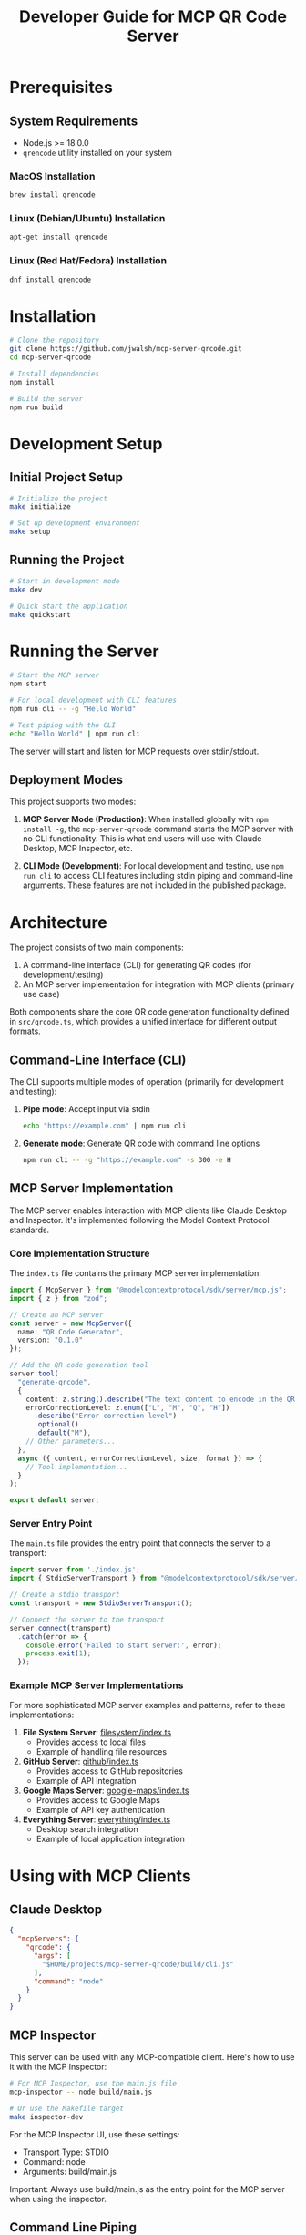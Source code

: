 #+TITLE: Developer Guide for MCP QR Code Server

* Prerequisites
** System Requirements
- Node.js >= 18.0.0
- ~qrencode~ utility installed on your system
  
*** MacOS Installation
#+begin_src bash
brew install qrencode
#+end_src

*** Linux (Debian/Ubuntu) Installation
#+begin_src bash
apt-get install qrencode
#+end_src

*** Linux (Red Hat/Fedora) Installation
#+begin_src bash
dnf install qrencode
#+end_src

* Installation
#+begin_src bash
# Clone the repository
git clone https://github.com/jwalsh/mcp-server-qrcode.git
cd mcp-server-qrcode

# Install dependencies
npm install

# Build the server
npm run build
#+end_src

* Development Setup

** Initial Project Setup
#+begin_src bash
# Initialize the project
make initialize

# Set up development environment
make setup
#+end_src

** Running the Project
#+begin_src bash
# Start in development mode
make dev

# Quick start the application
make quickstart
#+end_src

* Running the Server
#+begin_src bash
# Start the MCP server
npm start

# For local development with CLI features
npm run cli -- -g "Hello World"

# Test piping with the CLI
echo "Hello World" | npm run cli
#+end_src

The server will start and listen for MCP requests over stdin/stdout.

** Deployment Modes

This project supports two modes:

1. *MCP Server Mode (Production)*: When installed globally with ~npm install -g~, the ~mcp-server-qrcode~ command starts the MCP server with no CLI functionality. This is what end users will use with Claude Desktop, MCP Inspector, etc.

2. *CLI Mode (Development)*: For local development and testing, use ~npm run cli~ to access CLI features including stdin piping and command-line arguments. These features are not included in the published package.

* Architecture

The project consists of two main components:

1. A command-line interface (CLI) for generating QR codes (for development/testing)
2. An MCP server implementation for integration with MCP clients (primary use case)

Both components share the core QR code generation functionality defined in ~src/qrcode.ts~, which provides a unified interface for different output formats.

** Command-Line Interface (CLI)

The CLI supports multiple modes of operation (primarily for development and testing):

1. *Pipe mode*: Accept input via stdin
   #+begin_src bash
   echo "https://example.com" | npm run cli
   #+end_src

2. *Generate mode*: Generate QR code with command line options
   #+begin_src bash
   npm run cli -- -g "https://example.com" -s 300 -e H
   #+end_src

** MCP Server Implementation

The MCP server enables interaction with MCP clients like Claude Desktop and Inspector. It's implemented following the Model Context Protocol standards.

*** Core Implementation Structure

The ~index.ts~ file contains the primary MCP server implementation:

#+begin_src typescript
import { McpServer } from "@modelcontextprotocol/sdk/server/mcp.js";
import { z } from "zod";

// Create an MCP server
const server = new McpServer({
  name: "QR Code Generator",
  version: "0.1.0"
});

// Add the QR code generation tool
server.tool(
  "generate-qrcode",
  {
    content: z.string().describe("The text content to encode in the QR code"),
    errorCorrectionLevel: z.enum(["L", "M", "Q", "H"])
      .describe("Error correction level")
      .optional()
      .default("M"),
    // Other parameters...
  },
  async ({ content, errorCorrectionLevel, size, format }) => {
    // Tool implementation...
  }
);

export default server;
#+end_src

*** Server Entry Point

The ~main.ts~ file provides the entry point that connects the server to a transport:

#+begin_src typescript
import server from './index.js';
import { StdioServerTransport } from "@modelcontextprotocol/sdk/server/stdio.js";

// Create a stdio transport
const transport = new StdioServerTransport();

// Connect the server to the transport
server.connect(transport)
  .catch(error => {
    console.error('Failed to start server:', error);
    process.exit(1);
  });
#+end_src

*** Example MCP Server Implementations

For more sophisticated MCP server examples and patterns, refer to these implementations:

1. *File System Server*: [[https://github.com/modelcontextprotocol/servers/blob/main/src/filesystem/index.ts][filesystem/index.ts]]
   - Provides access to local files
   - Example of handling file resources

2. *GitHub Server*: [[https://github.com/modelcontextprotocol/servers/blob/main/src/github/index.ts][github/index.ts]]
   - Provides access to GitHub repositories
   - Example of API integration

3. *Google Maps Server*: [[https://github.com/modelcontextprotocol/servers/blob/main/src/google-maps/index.ts][google-maps/index.ts]]
   - Provides access to Google Maps
   - Example of API key authentication

4. *Everything Server*: [[https://github.com/modelcontextprotocol/servers/blob/main/src/everything/index.ts][everything/index.ts]]
   - Desktop search integration
   - Example of local application integration

* Using with MCP Clients

** Claude Desktop 

#+begin_src json
  {
    "mcpServers": {
      "qrcode": {
        "args": [
          "$HOME/projects/mcp-server-qrcode/build/cli.js"
        ],
        "command": "node"
      }
    }
  }
#+end_src

** MCP Inspector

This server can be used with any MCP-compatible client. Here's how to use it with the MCP Inspector:

#+begin_src bash
# For MCP Inspector, use the main.js file
mcp-inspector -- node build/main.js

# Or use the Makefile target
make inspector-dev
#+end_src

For the MCP Inspector UI, use these settings:
- Transport Type: STDIO
- Command: node
- Arguments: build/main.js

Important: Always use build/main.js as the entry point for the MCP server when using the inspector.

** Command Line Piping

The server also supports direct piping from the command line:

#+begin_src bash
echo "https://example.com" | mcp-server-qrcode
cat myfile.txt | mcp-server-qrcode
#+end_src

* Debugging 

- https://modelcontextprotocol.io/docs/tools/debugging

* Testing
#+begin_src bash
# Run tests
make test

# Run tests with watch
make test-watch

# Run tests with coverage
make test-coverage
#+end_src

* Linting and Formatting
#+begin_src bash
# Lint code
make lint

# Automatically fix linting issues
make lint-fix

# Format code
make format
#+end_src

* Continuous Integration
#+begin_src bash
# Run all checks (lint, format, typecheck, test)
make ci
#+end_src

* Release Process

** Release Workflow
Follow these steps to release a new version of the package:

1. *Update Version*: Bump the version in package.json
   #+begin_src bash
   # Use npm version to update package.json
   npm version patch  # or minor, major
   #+end_src

2. *Generate Changelog*: Update the CHANGELOG.org file
   #+begin_src bash
   npm run changelog
   #+end_src

3. *Commit Changes*: Commit the version and changelog updates
   #+begin_src bash
   # CRITICAL: Never use GPG signing for commits in this repo
   git add package.json package-lock.json CHANGELOG.org
   git commit --no-gpg-sign -m "chore: bump version to X.Y.Z"
   #+end_src

4. *Create Tag*: Tag the release
   #+begin_src bash
   git tag vX.Y.Z
   git push origin vX.Y.Z
   #+end_src

5. *Create GitHub Release*: Create a release with notes from the changelog
   #+begin_src bash
   # Generate release tarball
   npm pack
   
   # Create draft release with the tarball
   gh release create vX.Y.Z --notes "Release notes here" --title "vX.Y.Z" --draft
   gh release upload vX.Y.Z *.tgz
   #+end_src

6. *Publish to npm*: Publish the package (requires 2FA)
   #+begin_src bash
   npm publish
   #+end_src

7. *Publish GitHub Release*: Remove draft status from the release
   #+begin_src bash
   gh release edit vX.Y.Z --draft=false
   #+end_src

8. *Verify Release*: Confirm successful publication and functionality
   #+begin_src bash
   # Verify npm package
   npm view @jwalsh/mcp-server-qrcode version
   
   # Verify GitHub release
   gh release view vX.Y.Z --json name,isDraft,publishedAt
   
   # Verify server functionality with MCP Inspector
   make inspector-dev
   # Test in the inspector UI by creating a QR code
   #+end_src

** Automated Release
For minor and major releases, you can use the release script:
#+begin_src bash
# For minor releases
npm run release:minor

# For major releases
npm run release:major
#+end_src

* Contributing
1. Fork the repository
2. Create a feature branch
3. Make your changes
4. Run ~make ci~ to ensure all checks pass
5. Submit a pull request

* Troubleshooting
- Ensure you're using Node.js 18.0.0 or higher
- Install ~qrencode~ utility for your system
- Run ~make initialize~ if you encounter dependency issues
- Check ~make setup~ for environment verification
